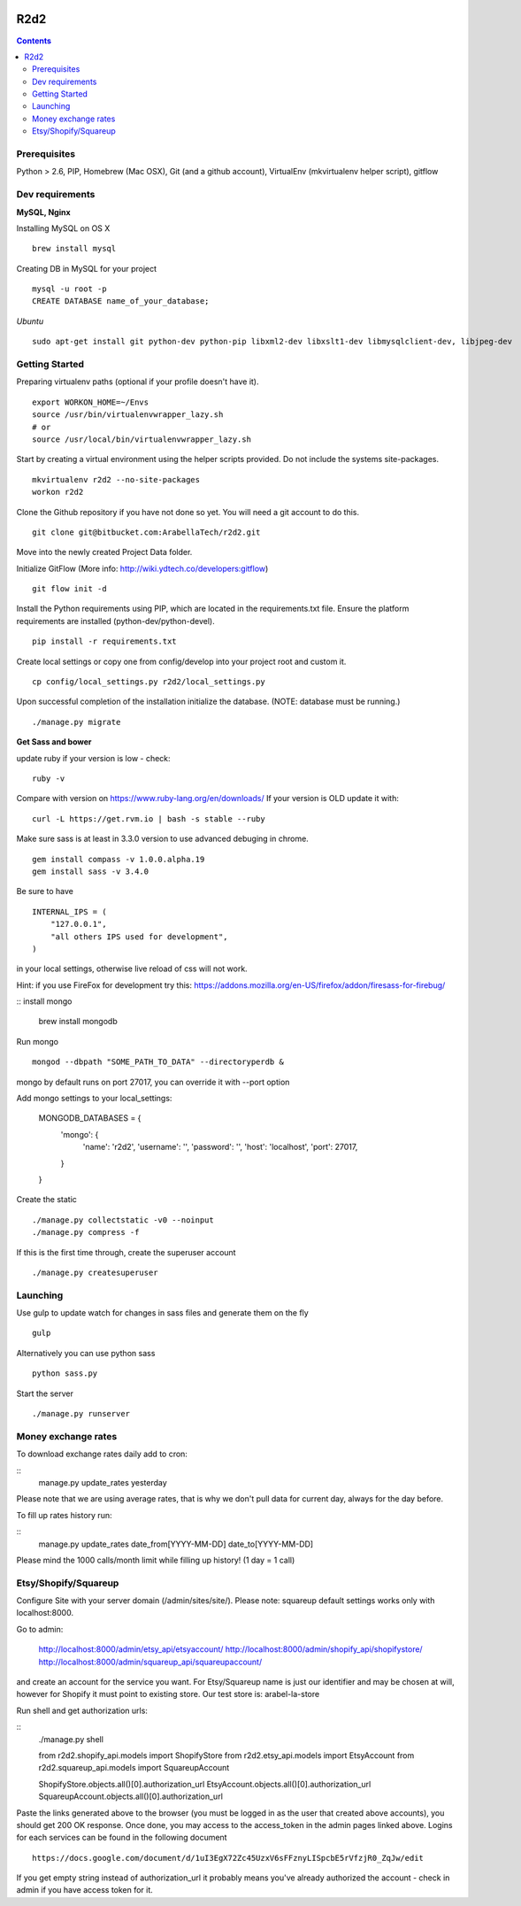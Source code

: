 .. image:: https://requires.io/bitbucket/arabellatech/r2d2/requirements.svg?branch=develop
     :target: https://requires.io/bitbucket/arabellatech/r2d2/requirements/?branch=develop
     :alt: Requirements Status

********
R2d2
********

.. contents::

Prerequisites
=============
Python > 2.6, PIP, Homebrew (Mac OSX), Git (and a github account), VirtualEnv (mkvirtualenv helper script), gitflow

Dev requirements
================
**MySQL, Nginx**

Installing MySQL on OS X

::

    brew install mysql

Creating DB in MySQL for your project

::

    mysql -u root -p
    CREATE DATABASE name_of_your_database;

*Ubuntu*

::

    sudo apt-get install git python-dev python-pip libxml2-dev libxslt1-dev libmysqlclient-dev, libjpeg-dev


Getting Started
===============
Preparing virtualenv paths (optional if your profile doesn't have it).

::

    export WORKON_HOME=~/Envs
    source /usr/bin/virtualenvwrapper_lazy.sh
    # or
    source /usr/local/bin/virtualenvwrapper_lazy.sh

Start by creating a virtual environment using the helper scripts provided. Do not include the systems site-packages.

::

    mkvirtualenv r2d2 --no-site-packages
    workon r2d2

Clone the Github repository if you have not done so yet. You will need a git account to do this.

::

    git clone git@bitbucket.com:ArabellaTech/r2d2.git

Move into the newly created Project Data folder.

Initialize GitFlow (More info: http://wiki.ydtech.co/developers:gitflow)

::

    git flow init -d

Install the Python requirements using PIP, which are located in the requirements.txt file. Ensure the platform requirements are installed (python-dev/python-devel).

::

    pip install -r requirements.txt

Create local settings or copy one from config/develop into your project root and custom it.

::

    cp config/local_settings.py r2d2/local_settings.py

Upon successful completion of the installation initialize the database. (NOTE: database must be running.)

::

    ./manage.py migrate


**Get Sass and bower**

update ruby if your version is low - check:

::

    ruby -v

Compare with version on https://www.ruby-lang.org/en/downloads/
If your version is OLD update it with:

::

    curl -L https://get.rvm.io | bash -s stable --ruby


Make sure sass is at least in 3.3.0 version to use advanced debuging in chrome.

::

    gem install compass -v 1.0.0.alpha.19
    gem install sass -v 3.4.0

Be sure to have

::

    INTERNAL_IPS = (
        "127.0.0.1",
        "all others IPS used for development",
    )

in your local settings, otherwise live reload of css will not work.

Hint: if you use FireFox for development try this:
https://addons.mozilla.org/en-US/firefox/addon/firesass-for-firebug/

:: install mongo

    brew install mongodb


Run mongo

::

    mongod --dbpath "SOME_PATH_TO_DATA" --directoryperdb &

mongo by default runs on port 27017, you can override it with --port option

Add mongo settings to your local_settings:

    MONGODB_DATABASES = {
        'mongo': {
            'name': 'r2d2',
            'username': '',
            'password': '',
            'host': 'localhost',
            'port': 27017,
        }
    }

Create the static

::

    ./manage.py collectstatic -v0 --noinput
    ./manage.py compress -f

If this is the first time through, create the superuser account

::

    ./manage.py createsuperuser


Launching
=========

Use gulp to update watch for changes in sass files and generate them on the fly

::

    gulp

Alternatively you can use python sass

::

    python sass.py

Start the server

::

./manage.py runserver


Money exchange rates
====================

To download exchange rates daily add to cron:

::
    manage.py update_rates yesterday

Please note that we are using average rates, that is why we don't pull data for current day, always for the day before.

To fill up rates history run:

::
    manage.py update_rates date_from[YYYY-MM-DD] date_to[YYYY-MM-DD]

Please mind the 1000 calls/month limit while filling up history! (1 day = 1 call)


Etsy/Shopify/Squareup
=====================

Configure Site with your server domain (/admin/sites/site/).
Please note: squareup default settings works only with localhost:8000.

Go to admin:

    http://localhost:8000/admin/etsy_api/etsyaccount/
    http://localhost:8000/admin/shopify_api/shopifystore/
    http://localhost:8000/admin/squareup_api/squareupaccount/

and create an account for the service you want. For Etsy/Squareup name is just our identifier and may be chosen at will,
however for Shopify it must point to existing store. Our test store is: arabel-la-store

Run shell and get authorization urls:

::
    ./manage.py shell

    from r2d2.shopify_api.models import ShopifyStore
    from r2d2.etsy_api.models import EtsyAccount
    from r2d2.squareup_api.models import SquareupAccount

    ShopifyStore.objects.all()[0].authorization_url
    EtsyAccount.objects.all()[0].authorization_url
    SquareupAccount.objects.all()[0].authorization_url


Paste the links generated above to the browser (you must be logged in as the user that created above accounts),
you should get 200 OK response. Once done, you may access to the access_token in the admin pages linked above.
Logins for each services can be found in the following document

::

    https://docs.google.com/document/d/1uI3EgX72Zc45UzxV6sFFznyLISpcbE5rVfzjR0_ZqJw/edit


If you get empty string instead of authorization_url it probably means you've already authorized the account - check in
admin if you have access token for it.

